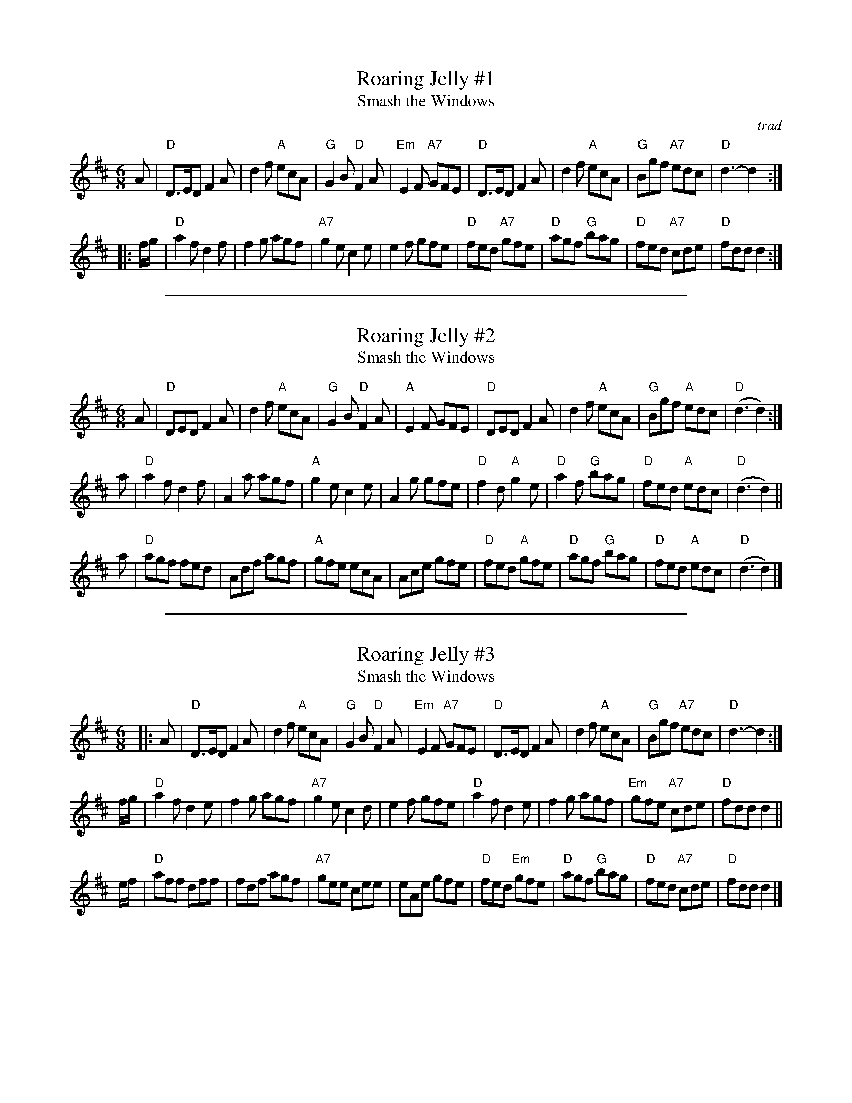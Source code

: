 
X: 1
T: Roaring Jelly #1
T: Smash the Windows
O: trad
R: jig
B: Kerr's Caledonian; Kennedy v.1, Cole
N: In O'Neill's as a reel (#1382)
Z: 1997 by John Chambers <jc:trillian.mit.edu>
N: See also Smash the Windows, which has a B1 and a B2 part.
M: 6/8
L: 1/8
K: D
   A \
| "D"D>ED F2A | d2f "A"ecA | "G"G2B "D"F2A | "Em"E2F "A7"GFE \
| "D"D>ED F2A | d2f "A"ecA | "G"Bgf "A7"edc | "D"d3- d2 :|
|: f/g/ \
| "D"a2f d2f | f2g agf | "A7"g2e c2e | e2f gfe \
| "D"fed "A7"gfe | "D"agf "G"bag | "D"fed "A7"cde | "D"fdd d2 :|

%%sep 2 1 500

X: 2
T: Roaring Jelly #2
T: Smash the Windows
M: 6/8
R: jig
K: D
A |\
"D"DED F2A | d2f "A"ecA | "G"G2B "D"F2A | "A"E2F GFE |\
"D"DED F2A | d2f "A"ecA | "G"Bgf "A"edc | "D"(d3 d2) :|
a |\
"D"a2f d2f | A2a agf | "A"g2e c2e | A2g gfe |\
"D"f2 d "A"g2 e | "D"a2 f "G"bag | "D"fed "A"edc | "D"(d3 d2) ||
a |\
"D"agf fed | Adf agf | "A"gfe ecA | Ace gfe |\
"D"fed "A"gfe | "D"agf "G"bag | "D"fed "A"edc | "D"(d3 d2) |]

%%sep 2 1 500

X: 3
T: Roaring Jelly #3
T: Smash the Windows
R: jig
B: Kerr's Caledonian; Kennedy v.1, Cole
N: In O'Neill's as a reel (#1382)
Z: 1997 by John Chambers <jc:trillian.mit.edu>
N: See also Roaring Jelly as played with B2 twice rather than this A1-A1-B1-B2 version.
M: 6/8
L: 1/8
K: D
|: A \
| "D"D>ED F2A | d2f "A"ecA | "G"G2B "D"F2A | "Em"E2F "A7"GFE \
| "D"D>ED F2A | d2f "A"ecA | "G"Bgf "A7"edc | "D"d3- d2 :|
f/g/ \
| "D"a2f d2e | f2g agf | "A7"g2e c2d | e2f gfe \
| "D"a2f d2e | f2g agf | "Em"gfe "A7"cde | "D"fdd d2 ||
e/f/ \
| "D"aff dff | fdf agf | "A7"gee cee | eAe gfe \
| "D"fed "Em"gfe | "D"agf "G"bag | "D"fed "A7"cde | "D"fdd d2 |]
